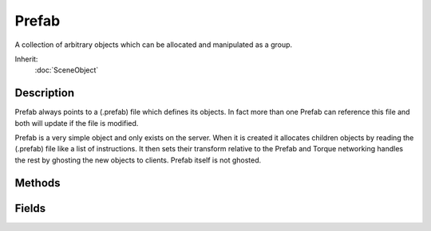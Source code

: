 Prefab
======

A collection of arbitrary objects which can be allocated and manipulated as a group.

Inherit:
	:doc:`SceneObject`

Description
-----------

Prefab always points to a (.prefab) file which defines its objects. In fact more than one Prefab can reference this file and both will update if the file is modified.

Prefab is a very simple object and only exists on the server. When it is created it allocates children objects by reading the (.prefab) file like a list of instructions. It then sets their transform relative to the Prefab and Torque networking handles the rest by ghosting the new objects to clients. Prefab itself is not ghosted.

Methods
-------


.. cpp:function:: void Prefab::onLoad(SimGroup children)

	Called when the prefab file is loaded and children objects are created.

	:param children: SimGroup containing all children objects.

Fields
------

.. cpp:member:: filename  Prefab::fileName

	(.prefab) File describing objects within this prefab.
